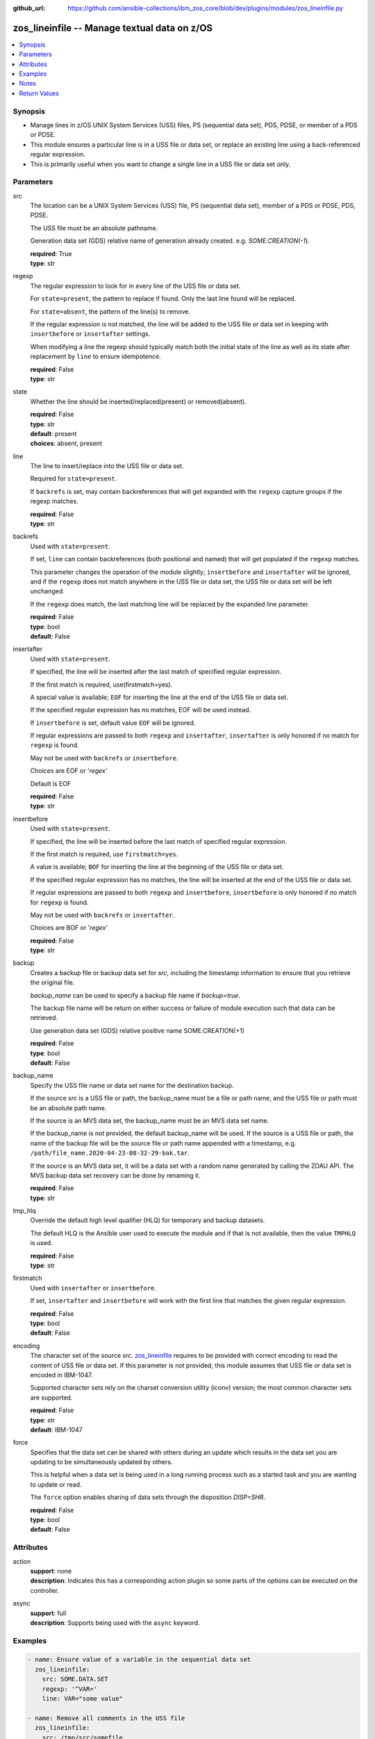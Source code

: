 
:github_url: https://github.com/ansible-collections/ibm_zos_core/blob/dev/plugins/modules/zos_lineinfile.py

.. _zos_lineinfile_module:


zos_lineinfile -- Manage textual data on z/OS
=============================================



.. contents::
   :local:
   :depth: 1


Synopsis
--------
- Manage lines in z/OS UNIX System Services (USS) files, PS (sequential data set), PDS, PDSE, or member of a PDS or PDSE.
- This module ensures a particular line is in a USS file or data set, or replace an existing line using a back-referenced regular expression.
- This is primarily useful when you want to change a single line in a USS file or data set only.





Parameters
----------


src
  The location can be a UNIX System Services (USS) file, PS (sequential data set), member of a PDS or PDSE, PDS, PDSE.

  The USS file must be an absolute pathname.

  Generation data set (GDS) relative name of generation already created. e.g. *SOME.CREATION(-1*).

  | **required**: True
  | **type**: str


regexp
  The regular expression to look for in every line of the USS file or data set.

  For ``state=present``, the pattern to replace if found. Only the last line found will be replaced.

  For ``state=absent``, the pattern of the line(s) to remove.

  If the regular expression is not matched, the line will be added to the USS file or data set in keeping with ``insertbefore`` or ``insertafter`` settings.

  When modifying a line the regexp should typically match both the initial state of the line as well as its state after replacement by ``line`` to ensure idempotence.

  | **required**: False
  | **type**: str


state
  Whether the line should be inserted/replaced(present) or removed(absent).

  | **required**: False
  | **type**: str
  | **default**: present
  | **choices**: absent, present


line
  The line to insert/replace into the USS file or data set.

  Required for ``state=present``.

  If ``backrefs`` is set, may contain backreferences that will get expanded with the ``regexp`` capture groups if the regexp matches.

  | **required**: False
  | **type**: str


backrefs
  Used with ``state=present``.

  If set, ``line`` can contain backreferences (both positional and named) that will get populated if the ``regexp`` matches.

  This parameter changes the operation of the module slightly; ``insertbefore`` and ``insertafter`` will be ignored, and if the ``regexp`` does not match anywhere in the USS file or data set, the USS file or data set will be left unchanged.

  If the ``regexp`` does match, the last matching line will be replaced by the expanded line parameter.

  | **required**: False
  | **type**: bool
  | **default**: False


insertafter
  Used with ``state=present``.

  If specified, the line will be inserted after the last match of specified regular expression.

  If the first match is required, use(firstmatch=yes).

  A special value is available; ``EOF`` for inserting the line at the end of the USS file or data set.

  If the specified regular expression has no matches, EOF will be used instead.

  If ``insertbefore`` is set, default value ``EOF`` will be ignored.

  If regular expressions are passed to both ``regexp`` and ``insertafter``, ``insertafter`` is only honored if no match for ``regexp`` is found.

  May not be used with ``backrefs`` or ``insertbefore``.

  Choices are EOF or '*regex*'

  Default is EOF

  | **required**: False
  | **type**: str


insertbefore
  Used with ``state=present``.

  If specified, the line will be inserted before the last match of specified regular expression.

  If the first match is required, use ``firstmatch=yes``.

  A value is available; ``BOF`` for inserting the line at the beginning of the USS file or data set.

  If the specified regular expression has no matches, the line will be inserted at the end of the USS file or data set.

  If regular expressions are passed to both ``regexp`` and ``insertbefore``, ``insertbefore`` is only honored if no match for ``regexp`` is found.

  May not be used with ``backrefs`` or ``insertafter``.

  Choices are BOF or '*regex*'

  | **required**: False
  | **type**: str


backup
  Creates a backup file or backup data set for *src*, including the timestamp information to ensure that you retrieve the original file.

  *backup_name* can be used to specify a backup file name if *backup=true*.

  The backup file name will be return on either success or failure of module execution such that data can be retrieved.

  Use generation data set (GDS) relative positive name SOME.CREATION(+1)

  | **required**: False
  | **type**: bool
  | **default**: False


backup_name
  Specify the USS file name or data set name for the destination backup.

  If the source *src* is a USS file or path, the backup_name must be a file or path name, and the USS file or path must be an absolute path name.

  If the source is an MVS data set, the backup_name must be an MVS data set name.

  If the backup_name is not provided, the default backup_name will be used. If the source is a USS file or path, the name of the backup file will be the source file or path name appended with a timestamp, e.g. ``/path/file_name.2020-04-23-08-32-29-bak.tar``.

  If the source is an MVS data set, it will be a data set with a random name generated by calling the ZOAU API. The MVS backup data set recovery can be done by renaming it.

  | **required**: False
  | **type**: str


tmp_hlq
  Override the default high level qualifier (HLQ) for temporary and backup datasets.

  The default HLQ is the Ansible user used to execute the module and if that is not available, then the value ``TMPHLQ`` is used.

  | **required**: False
  | **type**: str


firstmatch
  Used with ``insertafter`` or ``insertbefore``.

  If set, ``insertafter`` and ``insertbefore`` will work with the first line that matches the given regular expression.

  | **required**: False
  | **type**: bool
  | **default**: False


encoding
  The character set of the source *src*. `zos_lineinfile <./zos_lineinfile.html>`_ requires to be provided with correct encoding to read the content of USS file or data set. If this parameter is not provided, this module assumes that USS file or data set is encoded in IBM-1047.

  Supported character sets rely on the charset conversion utility (iconv) version; the most common character sets are supported.

  | **required**: False
  | **type**: str
  | **default**: IBM-1047


force
  Specifies that the data set can be shared with others during an update which results in the data set you are updating to be simultaneously updated by others.

  This is helpful when a data set is being used in a long running process such as a started task and you are wanting to update or read.

  The ``force`` option enables sharing of data sets through the disposition *DISP=SHR*.

  | **required**: False
  | **type**: bool
  | **default**: False




Attributes
----------
action
  | **support**: none
  | **description**: Indicates this has a corresponding action plugin so some parts of the options can be executed on the controller.
async
  | **support**: full
  | **description**: Supports being used with the ``async`` keyword.



Examples
--------

.. code-block:: yaml+jinja

   
   - name: Ensure value of a variable in the sequential data set
     zos_lineinfile:
       src: SOME.DATA.SET
       regexp: '^VAR='
       line: VAR="some value"

   - name: Remove all comments in the USS file
     zos_lineinfile:
       src: /tmp/src/somefile
       state: absent
       regexp: '^#'

   - name: Ensure the https port is 8080
     zos_lineinfile:
       src: /tmp/src/somefile
       regexp: '^Listen '
       insertafter: '^#Listen '
       line: Listen 8080

   - name: Ensure we have our own comment added to the partitioned data set member
     zos_lineinfile:
       src: SOME.PARTITIONED.DATA.SET(DATA)
       regexp: '#^VAR='
       insertbefore: '^VAR='
       line: '# VAR default value'

   - name: Ensure the user working directory for liberty is set as needed
     zos_lineinfile:
       src: /tmp/src/somefile
       regexp: '^(.*)User(\d+)m(.*)$'
       line: '\1APPUser\3'
       backrefs: true

   - name: Add a line to a member while a task is in execution
     zos_lineinfile:
       src: SOME.PARTITIONED.DATA.SET(DATA)
       insertafter: EOF
       line: 'Should be a working test now'
       force: true

   - name: Add a line to a gds
     zos_lineinfile:
       src: SOME.CREATION(-2)
       insertafter: EOF
       line: 'Should be a working test now'

   - name: Add a line to dataset and backup in a new generation of gds
     zos_lineinfile:
       src: SOME.CREATION.TEST
       insertafter: EOF
       backup: true
       backup_name: CREATION.GDS(+1)
       line: 'Should be a working test now'




Notes
-----

.. note::
   It is the playbook author or user's responsibility to avoid files that should not be encoded, such as binary files. A user is described as the remote user, configured either for the playbook or playbook tasks, who can also obtain escalated privileges to execute as root or another user.

   All data sets are always assumed to be cataloged. If an uncataloged data set needs to be encoded, it should be cataloged first.

   For supported character sets used to encode data, refer to the `documentation <https://ibm.github.io/z_ansible_collections_doc/ibm_zos_core/docs/source/resources/character_set.html>`_.







Return Values
-------------


changed
  Indicates if the source was modified. Value of 1 represents `true`, otherwise `false`.

  | **returned**: success
  | **type**: bool
  | **sample**:

    .. code-block:: json

        1

found
  Number of the matching patterns

  | **returned**: success
  | **type**: int
  | **sample**: 5

cmd
  constructed dsed shell cmd based on the parameters

  | **returned**: success
  | **type**: str
  | **sample**: dsedhelper -d -en IBM-1047 /^PATH=/a\\PATH=/dir/bin:$PATH/$ /etc/profile

msg
  The module messages

  | **returned**: failure
  | **type**: str
  | **sample**: Parameter verification failed

return_content
  The error messages from ZOAU dsed

  | **returned**: failure
  | **type**: str
  | **sample**: BGYSC1311E Iconv error, cannot open converter from ISO-88955-1 to IBM-1047

backup_name
  Name of the backup file or data set that was created.

  | **returned**: if backup=true
  | **type**: str
  | **sample**: /path/to/file.txt.2015-02-03@04:15~

